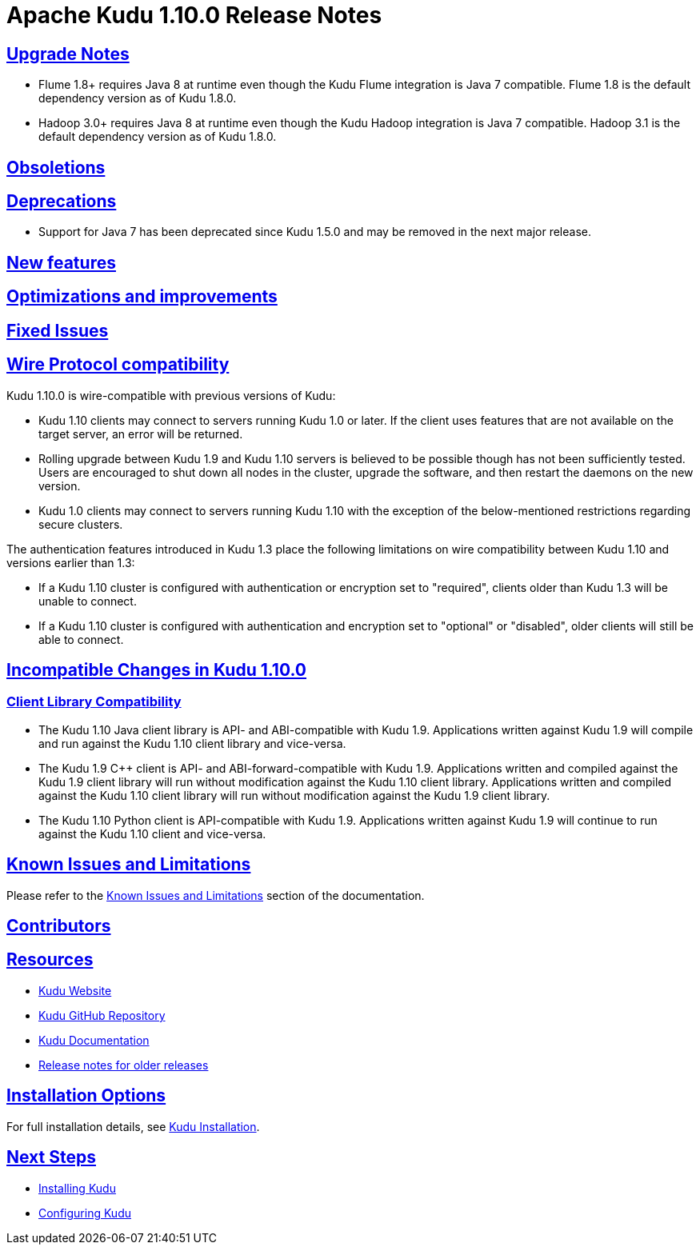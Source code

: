 // Licensed to the Apache Software Foundation (ASF) under one
// or more contributor license agreements.  See the NOTICE file
// distributed with this work for additional information
// regarding copyright ownership.  The ASF licenses this file
// to you under the Apache License, Version 2.0 (the
// "License"); you may not use this file except in compliance
// with the License.  You may obtain a copy of the License at
//
//   http://www.apache.org/licenses/LICENSE-2.0
//
// Unless required by applicable law or agreed to in writing,
// software distributed under the License is distributed on an
// "AS IS" BASIS, WITHOUT WARRANTIES OR CONDITIONS OF ANY
// KIND, either express or implied.  See the License for the
// specific language governing permissions and limitations
// under the License.

[[release_notes]]
= Apache Kudu 1.10.0 Release Notes

:author: Kudu Team
:imagesdir: ./images
:icons: font
:toc: left
:toclevels: 3
:doctype: book
:backend: html5
:sectlinks:
:experimental:

[[rn_1.10.0_upgrade_notes]]
== Upgrade Notes

* Flume 1.8+ requires Java 8 at runtime even though the Kudu Flume integration
  is Java 7 compatible. Flume 1.8 is the default dependency version as of
  Kudu 1.8.0.

* Hadoop 3.0+ requires Java 8 at runtime even though the Kudu Hadoop integration
  is Java 7 compatible. Hadoop 3.1 is the default dependency version as of
  Kudu 1.8.0.

[[rn_1.10.0_obsoletions]]
== Obsoletions


[[rn_1.10.0_deprecations]]
== Deprecations

* Support for Java 7 has been deprecated since Kudu 1.5.0 and may be removed in
  the next major release.

[[rn_1.10.0_new_features]]
== New features


[[rn_1.10.0_improvements]]
== Optimizations and improvements


[[rn_1.10.0_fixed_issues]]
== Fixed Issues


[[rn_1.10.0_wire_compatibility]]
== Wire Protocol compatibility

Kudu 1.10.0 is wire-compatible with previous versions of Kudu:

* Kudu 1.10 clients may connect to servers running Kudu 1.0 or later. If the client uses
  features that are not available on the target server, an error will be returned.
* Rolling upgrade between Kudu 1.9 and Kudu 1.10 servers is believed to be possible
  though has not been sufficiently tested. Users are encouraged to shut down all nodes
  in the cluster, upgrade the software, and then restart the daemons on the new version.
* Kudu 1.0 clients may connect to servers running Kudu 1.10 with the exception of the
  below-mentioned restrictions regarding secure clusters.

The authentication features introduced in Kudu 1.3 place the following limitations
on wire compatibility between Kudu 1.10 and versions earlier than 1.3:

* If a Kudu 1.10 cluster is configured with authentication or encryption set to "required",
  clients older than Kudu 1.3 will be unable to connect.
* If a Kudu 1.10 cluster is configured with authentication and encryption set to "optional"
  or "disabled", older clients will still be able to connect.

[[rn_1.10.0_incompatible_changes]]
== Incompatible Changes in Kudu 1.10.0


[[rn_1.10.0_client_compatibility]]
=== Client Library Compatibility

* The Kudu 1.10 Java client library is API- and ABI-compatible with Kudu 1.9. Applications
  written against Kudu 1.9 will compile and run against the Kudu 1.10 client library and
  vice-versa.

* The Kudu 1.9 {cpp} client is API- and ABI-forward-compatible with Kudu 1.9.
  Applications written and compiled against the Kudu 1.9 client library will run without
  modification against the Kudu 1.10 client library. Applications written and compiled
  against the Kudu 1.10 client library will run without modification against the Kudu 1.9
  client library.

* The Kudu 1.10 Python client is API-compatible with Kudu 1.9. Applications
  written against Kudu 1.9 will continue to run against the Kudu 1.10 client
  and vice-versa.

[[rn_1.10.0_known_issues]]
== Known Issues and Limitations

Please refer to the link:known_issues.html[Known Issues and Limitations] section of the
documentation.

[[rn_1.10.0_contributors]]
== Contributors

[[resources_and_next_steps]]
== Resources

- link:http://kudu.apache.org[Kudu Website]
- link:http://github.com/apache/kudu[Kudu GitHub Repository]
- link:index.html[Kudu Documentation]
- link:prior_release_notes.html[Release notes for older releases]

== Installation Options

For full installation details, see link:installation.html[Kudu Installation].

== Next Steps
- link:installation.html[Installing Kudu]
- link:configuration.html[Configuring Kudu]

